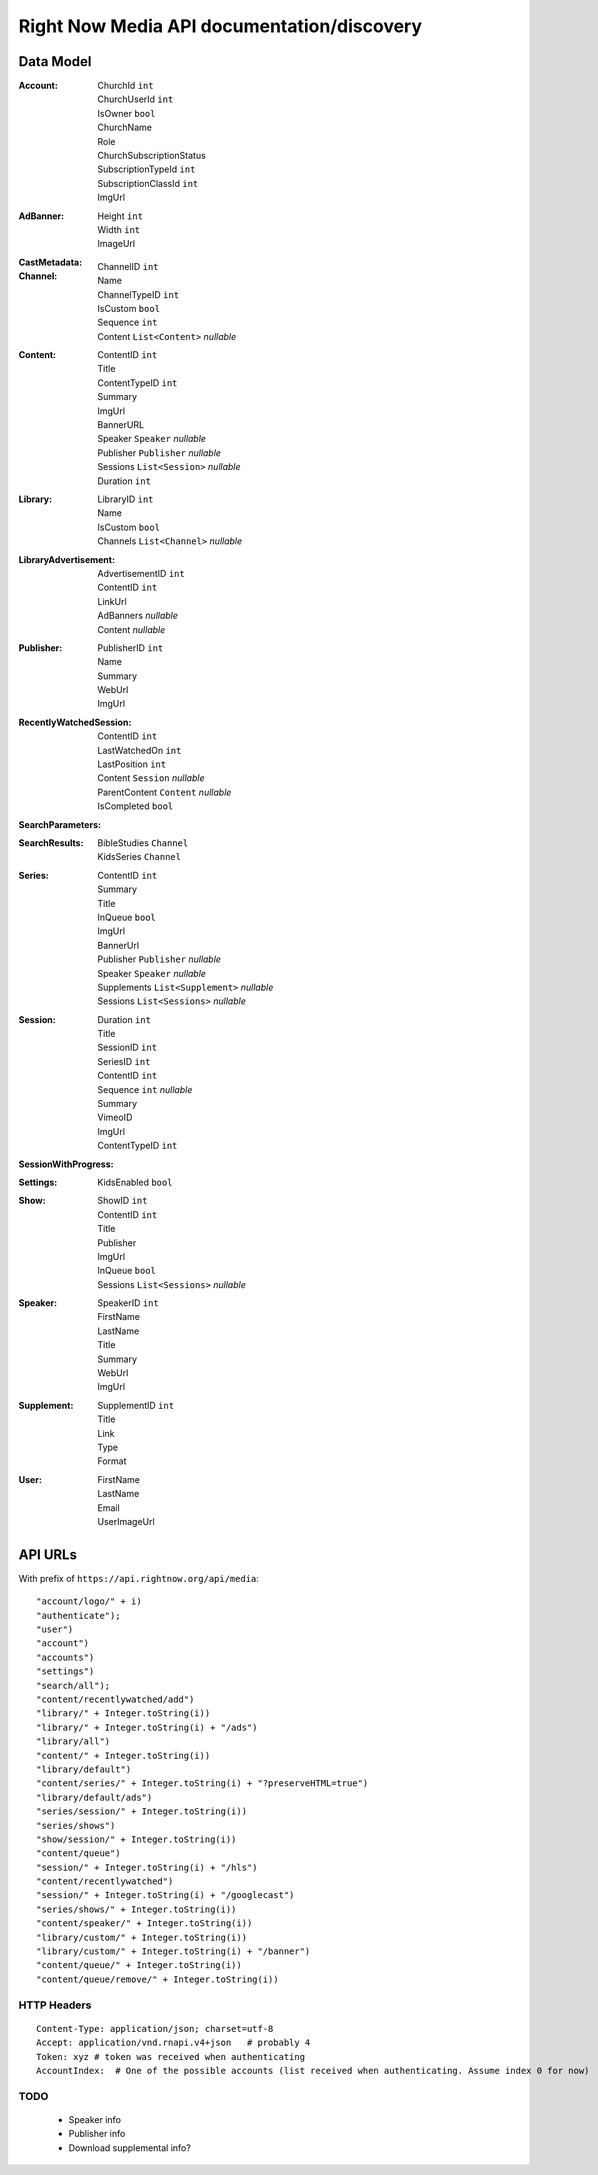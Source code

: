 Right Now Media API documentation/discovery
===========================================

Data Model
----------

:Account:
  | ChurchId  ``int``
  | ChurchUserId  ``int``
  | IsOwner  ``bool``
  | ChurchName  
  | Role  
  | ChurchSubscriptionStatus  
  | SubscriptionTypeId  ``int``
  | SubscriptionClassId  ``int``
  | ImgUrl  
:AdBanner:
  | Height  ``int``
  | Width  ``int``
  | ImageUrl
:CastMetadata:
:Channel:
  | ChannelID  ``int``
  | Name  
  | ChannelTypeID  ``int``
  | IsCustom  ``bool``
  | Sequence  ``int``
  | Content  ``List<Content>`` *nullable*
:Content:
  | ContentID  ``int``
  | Title  
  | ContentTypeID  ``int``
  | Summary  
  | ImgUrl  
  | BannerURL  
  | Speaker  ``Speaker``  *nullable*
  | Publisher  ``Publisher``  *nullable*
  | Sessions  ``List<Session>``  *nullable*
  | Duration  ``int``
:Library:
  | LibraryID  ``int``
  | Name  
  | IsCustom  ``bool``
  | Channels  ``List<Channel>``  *nullable*
:LibraryAdvertisement:
  | AdvertisementID  ``int``
  | ContentID  ``int``
  | LinkUrl  
  | AdBanners    *nullable*
  | Content    *nullable*
:Publisher:
  | PublisherID  ``int``
  | Name  
  | Summary  
  | WebUrl  
  | ImgUrl  
:RecentlyWatchedSession:
  | ContentID  ``int``
  | LastWatchedOn  ``int``
  | LastPosition  ``int``
  | Content  ``Session``  *nullable*
  | ParentContent  ``Content``  *nullable*
  | IsCompleted  ``bool``
:SearchParameters:
:SearchResults:
  | BibleStudies  ``Channel``
  | KidsSeries  ``Channel``
:Series:
  | ContentID  ``int``
  | Summary  
  | Title  
  | InQueue  ``bool``
  | ImgUrl  
  | BannerUrl  
  | Publisher  ``Publisher``  *nullable*
  | Speaker  ``Speaker``  *nullable*
  | Supplements  ``List<Supplement>``  *nullable*
  | Sessions  ``List<Sessions>``  *nullable*
:Session:
  | Duration  ``int``
  | Title  
  | SessionID  ``int``
  | SeriesID  ``int``
  | ContentID  ``int``
  | Sequence  ``int``  *nullable*
  | Summary  
  | VimeoID  
  | ImgUrl  
  | ContentTypeID  ``int``
:SessionWithProgress:
:Settings:
  | KidsEnabled  ``bool``
:Show:
  | ShowID  ``int``
  | ContentID  ``int``
  | Title  
  | Publisher  
  | ImgUrl  
  | InQueue  ``bool``
  | Sessions  ``List<Sessions>``  *nullable*
:Speaker:
  | SpeakerID  ``int``
  | FirstName  
  | LastName  
  | Title  
  | Summary  
  | WebUrl  
  | ImgUrl  
:Supplement:
  | SupplementID  ``int``
  | Title  
  | Link  
  | Type  
  | Format  
:User:
  | FirstName  
  | LastName  
  | Email  
  | UserImageUrl  

API URLs
--------

With prefix of ``https://api.rightnow.org/api/media``:

::

"account/logo/" + i)
"authenticate");
"user")
"account")
"accounts")
"settings")
"search/all");
"content/recentlywatched/add")
"library/" + Integer.toString(i))
"library/" + Integer.toString(i) + "/ads")
"library/all")
"content/" + Integer.toString(i))
"library/default")
"content/series/" + Integer.toString(i) + "?preserveHTML=true")
"library/default/ads")
"series/session/" + Integer.toString(i))
"series/shows")
"show/session/" + Integer.toString(i))
"content/queue")
"session/" + Integer.toString(i) + "/hls")
"content/recentlywatched")
"session/" + Integer.toString(i) + "/googlecast")
"series/shows/" + Integer.toString(i))
"content/speaker/" + Integer.toString(i))
"library/custom/" + Integer.toString(i))
"library/custom/" + Integer.toString(i) + "/banner")
"content/queue/" + Integer.toString(i))
"content/queue/remove/" + Integer.toString(i))


HTTP Headers
~~~~~~~~~~~~

::

    Content-Type: application/json; charset=utf-8
    Accept: application/vnd.rnapi.v4+json   # probably 4
    Token: xyz # token was received when authenticating
    AccountIndex:  # One of the possible accounts (list received when authenticating. Assume index 0 for now)


TODO
~~~~

 * Speaker info
 * Publisher info
 * Download supplemental info?